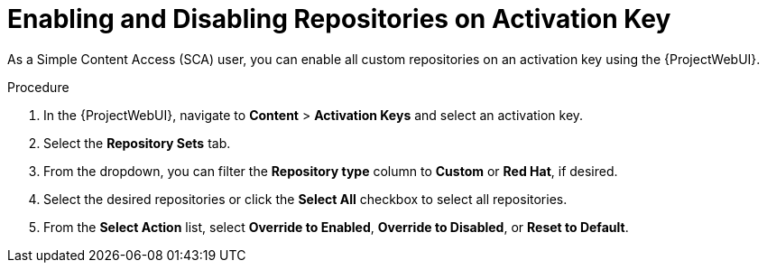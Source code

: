 [id="enabling-and-disabling-repositories-on-activation-key_{context}"]
= Enabling and Disabling Repositories on Activation Key

As a Simple Content Access (SCA) user, you can enable all custom repositories on an activation key using the {ProjectWebUI}.

.Procedure
. In the {ProjectWebUI}, navigate to *Content* > *Activation Keys* and select an activation key.
. Select the *Repository Sets* tab.
. From the dropdown, you can filter the *Repository type* column to *Custom* or *Red Hat*, if desired.
. Select the desired repositories or click the *Select All* checkbox to select all repositories.
. From the *Select Action* list, select *Override to Enabled*, *Override to Disabled*, or *Reset to Default*.
